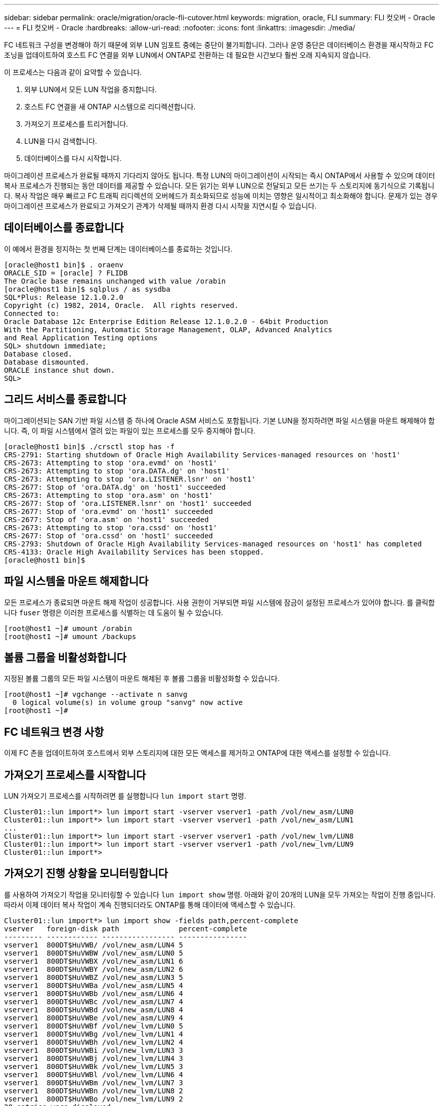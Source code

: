 ---
sidebar: sidebar 
permalink: oracle/migration/oracle-fli-cutover.html 
keywords: migration, oracle, FLI 
summary: FLI 컷오버 - Oracle 
---
= FLI 컷오버 - Oracle
:hardbreaks:
:allow-uri-read: 
:nofooter: 
:icons: font
:linkattrs: 
:imagesdir: ./media/


[role="lead"]
FC 네트워크 구성을 변경해야 하기 때문에 외부 LUN 임포트 중에는 중단이 불가피합니다. 그러나 운영 중단은 데이터베이스 환경을 재시작하고 FC 조닝을 업데이트하여 호스트 FC 연결을 외부 LUN에서 ONTAP로 전환하는 데 필요한 시간보다 훨씬 오래 지속되지 않습니다.

이 프로세스는 다음과 같이 요약할 수 있습니다.

. 외부 LUN에서 모든 LUN 작업을 중지합니다.
. 호스트 FC 연결을 새 ONTAP 시스템으로 리디렉션합니다.
. 가져오기 프로세스를 트리거합니다.
. LUN을 다시 검색합니다.
. 데이터베이스를 다시 시작합니다.


마이그레이션 프로세스가 완료될 때까지 기다리지 않아도 됩니다. 특정 LUN의 마이그레이션이 시작되는 즉시 ONTAP에서 사용할 수 있으며 데이터 복사 프로세스가 진행되는 동안 데이터를 제공할 수 있습니다. 모든 읽기는 외부 LUN으로 전달되고 모든 쓰기는 두 스토리지에 동기식으로 기록됩니다. 복사 작업은 매우 빠르고 FC 트래픽 리디렉션의 오버헤드가 최소화되므로 성능에 미치는 영향은 일시적이고 최소화해야 합니다. 문제가 있는 경우 마이그레이션 프로세스가 완료되고 가져오기 관계가 삭제될 때까지 환경 다시 시작을 지연시킬 수 있습니다.



== 데이터베이스를 종료합니다

이 예에서 환경을 정지하는 첫 번째 단계는 데이터베이스를 종료하는 것입니다.

....
[oracle@host1 bin]$ . oraenv
ORACLE_SID = [oracle] ? FLIDB
The Oracle base remains unchanged with value /orabin
[oracle@host1 bin]$ sqlplus / as sysdba
SQL*Plus: Release 12.1.0.2.0
Copyright (c) 1982, 2014, Oracle.  All rights reserved.
Connected to:
Oracle Database 12c Enterprise Edition Release 12.1.0.2.0 - 64bit Production
With the Partitioning, Automatic Storage Management, OLAP, Advanced Analytics
and Real Application Testing options
SQL> shutdown immediate;
Database closed.
Database dismounted.
ORACLE instance shut down.
SQL>
....


== 그리드 서비스를 종료합니다

마이그레이션되는 SAN 기반 파일 시스템 중 하나에 Oracle ASM 서비스도 포함됩니다. 기본 LUN을 정지하려면 파일 시스템을 마운트 해제해야 합니다. 즉, 이 파일 시스템에서 열려 있는 파일이 있는 프로세스를 모두 중지해야 합니다.

....
[oracle@host1 bin]$ ./crsctl stop has -f
CRS-2791: Starting shutdown of Oracle High Availability Services-managed resources on 'host1'
CRS-2673: Attempting to stop 'ora.evmd' on 'host1'
CRS-2673: Attempting to stop 'ora.DATA.dg' on 'host1'
CRS-2673: Attempting to stop 'ora.LISTENER.lsnr' on 'host1'
CRS-2677: Stop of 'ora.DATA.dg' on 'host1' succeeded
CRS-2673: Attempting to stop 'ora.asm' on 'host1'
CRS-2677: Stop of 'ora.LISTENER.lsnr' on 'host1' succeeded
CRS-2677: Stop of 'ora.evmd' on 'host1' succeeded
CRS-2677: Stop of 'ora.asm' on 'host1' succeeded
CRS-2673: Attempting to stop 'ora.cssd' on 'host1'
CRS-2677: Stop of 'ora.cssd' on 'host1' succeeded
CRS-2793: Shutdown of Oracle High Availability Services-managed resources on 'host1' has completed
CRS-4133: Oracle High Availability Services has been stopped.
[oracle@host1 bin]$
....


== 파일 시스템을 마운트 해제합니다

모든 프로세스가 종료되면 마운트 해제 작업이 성공합니다. 사용 권한이 거부되면 파일 시스템에 잠금이 설정된 프로세스가 있어야 합니다. 를 클릭합니다 `fuser` 명령은 이러한 프로세스를 식별하는 데 도움이 될 수 있습니다.

....
[root@host1 ~]# umount /orabin
[root@host1 ~]# umount /backups
....


== 볼륨 그룹을 비활성화합니다

지정된 볼륨 그룹의 모든 파일 시스템이 마운트 해제된 후 볼륨 그룹을 비활성화할 수 있습니다.

....
[root@host1 ~]# vgchange --activate n sanvg
  0 logical volume(s) in volume group "sanvg" now active
[root@host1 ~]#
....


== FC 네트워크 변경 사항

이제 FC 존을 업데이트하여 호스트에서 외부 스토리지에 대한 모든 액세스를 제거하고 ONTAP에 대한 액세스를 설정할 수 있습니다.



== 가져오기 프로세스를 시작합니다

LUN 가져오기 프로세스를 시작하려면 를 실행합니다 `lun import start` 명령.

....
Cluster01::lun import*> lun import start -vserver vserver1 -path /vol/new_asm/LUN0
Cluster01::lun import*> lun import start -vserver vserver1 -path /vol/new_asm/LUN1
...
Cluster01::lun import*> lun import start -vserver vserver1 -path /vol/new_lvm/LUN8
Cluster01::lun import*> lun import start -vserver vserver1 -path /vol/new_lvm/LUN9
Cluster01::lun import*>
....


== 가져오기 진행 상황을 모니터링합니다

를 사용하여 가져오기 작업을 모니터링할 수 있습니다 `lun import show` 명령. 아래와 같이 20개의 LUN을 모두 가져오는 작업이 진행 중입니다. 따라서 이제 데이터 복사 작업이 계속 진행되더라도 ONTAP를 통해 데이터에 액세스할 수 있습니다.

....
Cluster01::lun import*> lun import show -fields path,percent-complete
vserver   foreign-disk path              percent-complete
--------- ------------ ----------------- ----------------
vserver1  800DT$HuVWB/ /vol/new_asm/LUN4 5
vserver1  800DT$HuVWBW /vol/new_asm/LUN0 5
vserver1  800DT$HuVWBX /vol/new_asm/LUN1 6
vserver1  800DT$HuVWBY /vol/new_asm/LUN2 6
vserver1  800DT$HuVWBZ /vol/new_asm/LUN3 5
vserver1  800DT$HuVWBa /vol/new_asm/LUN5 4
vserver1  800DT$HuVWBb /vol/new_asm/LUN6 4
vserver1  800DT$HuVWBc /vol/new_asm/LUN7 4
vserver1  800DT$HuVWBd /vol/new_asm/LUN8 4
vserver1  800DT$HuVWBe /vol/new_asm/LUN9 4
vserver1  800DT$HuVWBf /vol/new_lvm/LUN0 5
vserver1  800DT$HuVWBg /vol/new_lvm/LUN1 4
vserver1  800DT$HuVWBh /vol/new_lvm/LUN2 4
vserver1  800DT$HuVWBi /vol/new_lvm/LUN3 3
vserver1  800DT$HuVWBj /vol/new_lvm/LUN4 3
vserver1  800DT$HuVWBk /vol/new_lvm/LUN5 3
vserver1  800DT$HuVWBl /vol/new_lvm/LUN6 4
vserver1  800DT$HuVWBm /vol/new_lvm/LUN7 3
vserver1  800DT$HuVWBn /vol/new_lvm/LUN8 2
vserver1  800DT$HuVWBo /vol/new_lvm/LUN9 2
20 entries were displayed.
....
오프라인 프로세스가 필요한 경우 까지 서비스 재검색 또는 재시작을 연기합니다 `lun import show` 명령은 모든 마이그레이션이 성공적이고 완료되었음을 나타냅니다. 그런 다음 에 설명된 대로 마이그레이션 프로세스를 완료할 수 있습니다 link:../migration/migration_options.html#foreign-lun-import-fli["외부 LUN 임포트 - 완료"].

온라인 마이그레이션이 필요한 경우 새 집에서 LUN을 다시 검색하고 서비스를 시작합니다.



== SCSI 장치 변경 사항을 검색합니다

대부분의 경우 새 LUN을 다시 검색하는 가장 간단한 옵션은 호스트를 재시작하는 것입니다. 이렇게 하면 오래된 오래된 장치가 자동으로 제거되고 모든 새 LUN이 올바르게 검색되며 다중 경로 장치와 같은 관련 장치가 구축됩니다. 이 예제에서는 데모를 위한 완전한 온라인 프로세스를 보여 줍니다.

주의: 호스트를 다시 시작하기 전에 의 모든 항목이 있는지 확인하십시오 `/etc/fstab` 마이그레이션된 참조 SAN 리소스가 주석 처리되었습니다. 이렇게 하지 않고 LUN 액세스에 문제가 있으면 운영 체제가 부팅되지 않을 수 있습니다. 이 상황은 데이터를 손상시키지 않습니다. 그러나 구조 모드 또는 유사한 모드로 부팅하고 를 수정하는 것은 매우 불편할 수 있습니다 `/etc/fstab` 문제 해결을 위해 운영 체제를 부팅할 수 있습니다.

이 예에 사용된 Linux 버전의 LUN을 로 다시 검색할 수 있습니다 `rescan-scsi-bus.sh` 명령. 명령이 성공하면 각 LUN 경로가 출력에 표시되어야 합니다. 출력에서 해석하기가 어려울 수 있지만, 조닝 및 igroup 구성이 올바르면 을 포함하는 많은 LUN이 표시되어야 합니다 `NETAPP` 공급업체 문자열

....
[root@host1 /]# rescan-scsi-bus.sh
Scanning SCSI subsystem for new devices
Scanning host 0 for  SCSI target IDs  0 1 2 3 4 5 6 7, all LUNs
 Scanning for device 0 2 0 0 ...
OLD: Host: scsi0 Channel: 02 Id: 00 Lun: 00
      Vendor: LSI      Model: RAID SAS 6G 0/1  Rev: 2.13
      Type:   Direct-Access                    ANSI SCSI revision: 05
Scanning host 1 for  SCSI target IDs  0 1 2 3 4 5 6 7, all LUNs
 Scanning for device 1 0 0 0 ...
OLD: Host: scsi1 Channel: 00 Id: 00 Lun: 00
      Vendor: Optiarc  Model: DVD RW AD-7760H  Rev: 1.41
      Type:   CD-ROM                           ANSI SCSI revision: 05
Scanning host 2 for  SCSI target IDs  0 1 2 3 4 5 6 7, all LUNs
Scanning host 3 for  SCSI target IDs  0 1 2 3 4 5 6 7, all LUNs
Scanning host 4 for  SCSI target IDs  0 1 2 3 4 5 6 7, all LUNs
Scanning host 5 for  SCSI target IDs  0 1 2 3 4 5 6 7, all LUNs
Scanning host 6 for  SCSI target IDs  0 1 2 3 4 5 6 7, all LUNs
Scanning host 7 for  all SCSI target IDs, all LUNs
 Scanning for device 7 0 0 10 ...
OLD: Host: scsi7 Channel: 00 Id: 00 Lun: 10
      Vendor: NETAPP   Model: LUN C-Mode       Rev: 8300
      Type:   Direct-Access                    ANSI SCSI revision: 05
 Scanning for device 7 0 0 11 ...
OLD: Host: scsi7 Channel: 00 Id: 00 Lun: 11
      Vendor: NETAPP   Model: LUN C-Mode       Rev: 8300
      Type:   Direct-Access                    ANSI SCSI revision: 05
 Scanning for device 7 0 0 12 ...
...
OLD: Host: scsi9 Channel: 00 Id: 01 Lun: 18
      Vendor: NETAPP   Model: LUN C-Mode       Rev: 8300
      Type:   Direct-Access                    ANSI SCSI revision: 05
 Scanning for device 9 0 1 19 ...
OLD: Host: scsi9 Channel: 00 Id: 01 Lun: 19
      Vendor: NETAPP   Model: LUN C-Mode       Rev: 8300
      Type:   Direct-Access                    ANSI SCSI revision: 05
0 new or changed device(s) found.
0 remapped or resized device(s) found.
0 device(s) removed.
....


== 다중 경로 장치를 확인합니다

LUN 검색 프로세스는 다중 경로 장치의 재구성을 트리거하지만 Linux 다중 경로 드라이버에는 간헐적인 문제가 있는 것으로 알려져 있습니다. 의 출력입니다 `multipath - ll` 출력이 예상한 대로 나타나는지 확인해야 합니다. 예를 들어, 아래 출력에는 와 연결된 다중 경로 장치가 나와 있습니다 `NETAPP` 공급업체 문자열 각 디바이스에는 4개의 경로가 있으며, 우선 순위가 50이고 우선 순위가 10인 2개의 경로가 있습니다. 정확한 출력은 Linux 버전에 따라 다를 수 있지만 이 출력은 예상한 대로 표시됩니다.


NOTE: 사용하는 Linux 버전에 대한 호스트 유틸리티 설명서를 참조하여 를 확인하십시오 `/etc/multipath.conf` 설정이 올바릅니다.

....
[root@host1 /]# multipath -ll
3600a098038303558735d493762504b36 dm-5 NETAPP  ,LUN C-Mode
size=10G features='4 queue_if_no_path pg_init_retries 50 retain_attached_hw_handle' hwhandler='1 alua' wp=rw
|-+- policy='service-time 0' prio=50 status=active
| |- 7:0:1:4  sdat 66:208 active ready running
| `- 9:0:1:4  sdbn 68:16  active ready running
`-+- policy='service-time 0' prio=10 status=enabled
  |- 7:0:0:4  sdf  8:80   active ready running
  `- 9:0:0:4  sdz  65:144 active ready running
3600a098038303558735d493762504b2d dm-10 NETAPP  ,LUN C-Mode
size=10G features='4 queue_if_no_path pg_init_retries 50 retain_attached_hw_handle' hwhandler='1 alua' wp=rw
|-+- policy='service-time 0' prio=50 status=active
| |- 7:0:1:8  sdax 67:16  active ready running
| `- 9:0:1:8  sdbr 68:80  active ready running
`-+- policy='service-time 0' prio=10 status=enabled
  |- 7:0:0:8  sdj  8:144  active ready running
  `- 9:0:0:8  sdad 65:208 active ready running
...
3600a098038303558735d493762504b37 dm-8 NETAPP  ,LUN C-Mode
size=10G features='4 queue_if_no_path pg_init_retries 50 retain_attached_hw_handle' hwhandler='1 alua' wp=rw
|-+- policy='service-time 0' prio=50 status=active
| |- 7:0:1:5  sdau 66:224 active ready running
| `- 9:0:1:5  sdbo 68:32  active ready running
`-+- policy='service-time 0' prio=10 status=enabled
  |- 7:0:0:5  sdg  8:96   active ready running
  `- 9:0:0:5  sdaa 65:160 active ready running
3600a098038303558735d493762504b4b dm-22 NETAPP  ,LUN C-Mode
size=10G features='4 queue_if_no_path pg_init_retries 50 retain_attached_hw_handle' hwhandler='1 alua' wp=rw
|-+- policy='service-time 0' prio=50 status=active
| |- 7:0:1:19 sdbi 67:192 active ready running
| `- 9:0:1:19 sdcc 69:0   active ready running
`-+- policy='service-time 0' prio=10 status=enabled
  |- 7:0:0:19 sdu  65:64  active ready running
  `- 9:0:0:19 sdao 66:128 active ready running
....


== LVM 볼륨 그룹을 다시 활성화합니다

LVM LUN이 제대로 검색되면 가 나타납니다 `vgchange --activate y` 명령이 성공해야 합니다. 이것은 논리적 볼륨 관리자의 값에 대한 좋은 예입니다. 볼륨 그룹 메타데이터가 LUN 자체에 기록되므로 LUN의 WWN이나 일련 번호도 변경하는 것은 중요하지 않습니다.

OS는 LUN을 검색하여 LUN에 기록된 소량의 데이터를 발견했습니다. 이 데이터는 LUN에 속한 물리적 볼륨으로 식별됩니다 `sanvg volumegroup`. 그런 다음 필요한 모든 장치를 구축했습니다. 볼륨 그룹을 다시 활성화하기만 하면 됩니다.

....
[root@host1 /]# vgchange --activate y sanvg
  Found duplicate PV fpCzdLTuKfy2xDZjai1NliJh3TjLUBiT: using /dev/mapper/3600a098038303558735d493762504b46 not /dev/sdp
  Using duplicate PV /dev/mapper/3600a098038303558735d493762504b46 from subsystem DM, ignoring /dev/sdp
  2 logical volume(s) in volume group "sanvg" now active
....


== 파일 시스템을 다시 마운트합니다

볼륨 그룹이 다시 활성화된 후 모든 원본 데이터가 손상되지 않은 상태로 파일 시스템을 마운트할 수 있습니다. 앞서 설명했듯이 백 그룹에서 데이터 복제가 아직 활성 상태인 경우에도 파일 시스템이 완전히 작동합니다.

....
[root@host1 /]# mount /orabin
[root@host1 /]# mount /backups
[root@host1 /]# df -k
Filesystem                       1K-blocks      Used Available Use% Mounted on
/dev/mapper/rhel-root             52403200   8837100  43566100  17% /
devtmpfs                          65882776         0  65882776   0% /dev
tmpfs                              6291456        84   6291372   1% /dev/shm
tmpfs                             65898668      9884  65888784   1% /run
tmpfs                             65898668         0  65898668   0% /sys/fs/cgroup
/dev/sda1                           505580    224828    280752  45% /boot
fas8060-nfs-public:/install      199229440 119368256  79861184  60% /install
fas8040-nfs-routable:/snapomatic   9961472     30528   9930944   1% /snapomatic
tmpfs                             13179736        16  13179720   1% /run/user/42
tmpfs                             13179736         0  13179736   0% /run/user/0
/dev/mapper/sanvg-lvorabin        20961280  12357456   8603824  59% /orabin
/dev/mapper/sanvg-lvbackups       73364480  62947536  10416944  86% /backups
....


== ASM 장치를 다시 검색합니다

SCSI 장치를 다시 검색할 때 ASMlib 장치를 다시 검색해야 합니다. ASMlib를 다시 시작한 다음 디스크를 검사하여 온라인으로 재검색을 확인할 수 있습니다.


NOTE: 이 단계는 ASMlib가 사용되는 ASM 구성에만 관련이 있습니다.

주의: ASMlib를 사용하지 않는 경우 `/dev/mapper` 디바이스가 자동으로 다시 생성되어야 합니다. 그러나 사용 권한이 올바르지 않을 수 있습니다. ASMlib가 없는 경우 ASM에 대한 기본 장치에 특수 권한을 설정해야 합니다. 이러한 작업은 일반적으로 둘 중 하나의 특수 항목을 통해 수행됩니다 `/etc/multipath.conf` 또는 `udev` 두 규칙 집합에서 사용할 수 있습니다. 이러한 파일은 WWN 또는 일련 번호 측면에서 환경의 변경 사항을 반영하도록 업데이트하여 ASM 장치에 올바른 권한이 있는지 확인해야 할 수 있습니다.

이 예에서는 ASMlib를 다시 시작하고 디스크 검색을 통해 원래 환경과 동일한 10개의 ASM LUN을 표시합니다.

....
[root@host1 /]# oracleasm exit
Unmounting ASMlib driver filesystem: /dev/oracleasm
Unloading module "oracleasm": oracleasm
[root@host1 /]# oracleasm init
Loading module "oracleasm": oracleasm
Configuring "oracleasm" to use device physical block size
Mounting ASMlib driver filesystem: /dev/oracleasm
[root@host1 /]# oracleasm scandisks
Reloading disk partitions: done
Cleaning any stale ASM disks...
Scanning system for ASM disks...
Instantiating disk "ASM0"
Instantiating disk "ASM1"
Instantiating disk "ASM2"
Instantiating disk "ASM3"
Instantiating disk "ASM4"
Instantiating disk "ASM5"
Instantiating disk "ASM6"
Instantiating disk "ASM7"
Instantiating disk "ASM8"
Instantiating disk "ASM9"
....


== 그리드 서비스를 다시 시작합니다

이제 LVM 및 ASM 장치가 온라인 상태이고 사용 가능해졌으므로 그리드 서비스를 다시 시작할 수 있습니다.

....
[root@host1 /]# cd /orabin/product/12.1.0/grid/bin
[root@host1 bin]# ./crsctl start has
....


== 데이터베이스를 다시 시작합니다

그리드 서비스가 다시 시작된 후 데이터베이스를 불러올 수 있습니다. 데이터베이스를 시작하기 전에 ASM 서비스를 완전히 사용할 수 있도록 몇 분 정도 기다려야 할 수 있습니다.

....
[root@host1 bin]# su - oracle
[oracle@host1 ~]$ . oraenv
ORACLE_SID = [oracle] ? FLIDB
The Oracle base has been set to /orabin
[oracle@host1 ~]$ sqlplus / as sysdba
SQL*Plus: Release 12.1.0.2.0
Copyright (c) 1982, 2014, Oracle.  All rights reserved.
Connected to an idle instance.
SQL> startup
ORACLE instance started.
Total System Global Area 3221225472 bytes
Fixed Size                  4502416 bytes
Variable Size            1207962736 bytes
Database Buffers         1996488704 bytes
Redo Buffers               12271616 bytes
Database mounted.
Database opened.
SQL>
....